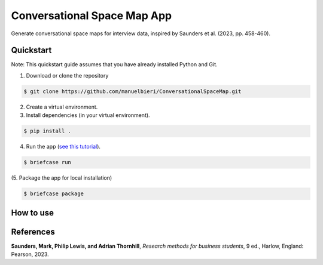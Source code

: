 Conversational Space Map App
****************************


Generate conversational space maps for interview data, inspired by Saunders et al. (2023, pp. 458-460).

.. image:: https://raw.githubusercontent.com/manuelbieri/ConversationalSpaceMapApp/master/src/conversationalspacemapapp/resources/Screenshot.png
   :width: 600
   :alt: App screenshot
   :align: center

Quickstart
============================

Note: This quickstart guide assumes that you have already installed Python and Git.

1. Download or clone the repository

.. code-block:: bash

    $ git clone https://github.com/manuelbieri/ConversationalSpaceMap.git

2. Create a virtual environment.

3. Install dependencies (in your virtual environment).

.. code-block:: bash

    $ pip install .

4. Run the app (`see this tutorial <https://docs.beeware.org/en/latest/tutorial/tutorial-3.html#building-your-application>`_).

.. code-block:: bash

    $ briefcase run

(5. Package the app for local installation)

.. code-block:: bash

    $ briefcase package

How to use
============================

.. image:: https://raw.githubusercontent.com/manuelbieri/ConversationalSpaceMapApp/master/src/conversationalspacemapapp/resources/Menubar.png
   :width: 600
   :align: center
   :alt: Menubar screenshot

References
============================
**Saunders, Mark, Philip Lewis, and Adrian Thornhill**, *Research methods for business students*, 9 ed., Harlow, England: Pearson, 2023.
